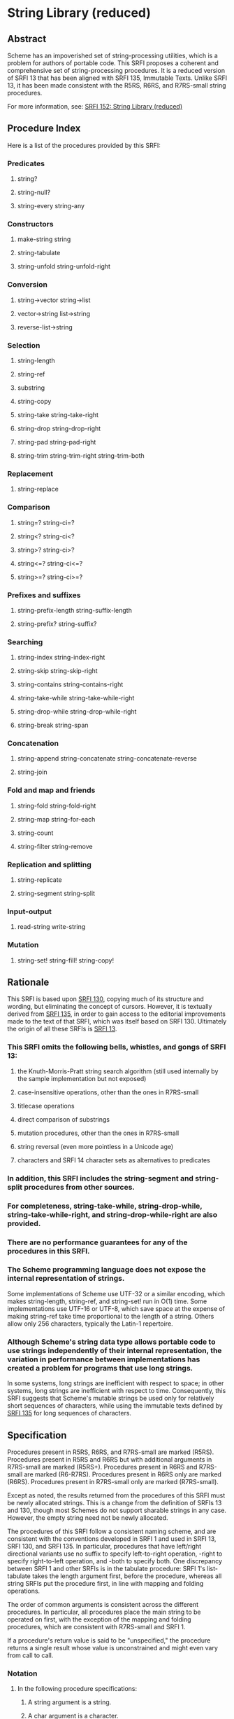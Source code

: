 * String Library (reduced)
** Abstract
Scheme has an impoverished set of string-processing utilities, which is a problem for authors of portable code. This SRFI proposes a coherent and comprehensive set of string-processing procedures. It is a reduced version of SRFI 13 that has been aligned with SRFI 135, Immutable Texts. Unlike SRFI 13, it has been made consistent with the R5RS, R6RS, and R7RS-small string procedures.

For more information, see: [[https://srfi.schemers.org/srfi-152/][SRFI 152: String Library (reduced)]]
** Procedure Index
Here is a list of the procedures provided by this SRFI:
*** Predicates
**** string?
**** string-null?
**** string-every string-any
*** Constructors
**** make-string string
**** string-tabulate
**** string-unfold string-unfold-right
*** Conversion
**** string->vector string->list
**** vector->string list->string
**** reverse-list->string
*** Selection
**** string-length
**** string-ref
**** substring
**** string-copy
**** string-take string-take-right
**** string-drop string-drop-right
**** string-pad string-pad-right
**** string-trim string-trim-right string-trim-both
*** Replacement
**** string-replace
*** Comparison
**** string=? string-ci=?
**** string<? string-ci<?
**** string>? string-ci>?
**** string<=? string-ci<=?
**** string>=? string-ci>=?
*** Prefixes and suffixes
**** string-prefix-length string-suffix-length
**** string-prefix? string-suffix?
*** Searching
**** string-index string-index-right
**** string-skip string-skip-right
**** string-contains string-contains-right
**** string-take-while string-take-while-right
**** string-drop-while string-drop-while-right
**** string-break string-span
*** Concatenation
**** string-append string-concatenate string-concatenate-reverse
**** string-join
*** Fold and map and friends
**** string-fold string-fold-right
**** string-map string-for-each
**** string-count
**** string-filter string-remove
*** Replication and splitting
**** string-replicate
**** string-segment string-split
*** Input-output
**** read-string write-string
*** Mutation
**** string-set! string-fill! string-copy!
** Rationale
This SRFI is based upon [[https://srfi.schemers.org/srfi-130/srfi-130.html][SRFI 130]], copying much of its structure and wording, but eliminating the concept of cursors. However, it is textually derived from [[https://srfi.schemers.org/srfi-135/srfi-135.html][SRFI 135]], in order to gain access to the editorial improvements made to the text of that SRFI, which was itself based on SRFI 130. Ultimately the origin of all these SRFIs is [[https://srfi.schemers.org/srfi-13/srfi-13.html][SRFI 13]].
*** This SRFI omits the following bells, whistles, and gongs of SRFI 13:
**** the Knuth-Morris-Pratt string search algorithm (still used internally by the sample implementation but not exposed)
**** case-insensitive operations, other than the ones in R7RS-small
**** titlecase operations
**** direct comparison of substrings
**** mutation procedures, other than the ones in R7RS-small
**** string reversal (even more pointless in a Unicode age)
**** characters and SRFI 14 character sets as alternatives to predicates
*** In addition, this SRFI includes the string-segment and string-split procedures from other sources.
*** For completeness, string-take-while, string-drop-while, string-take-while-right, and string-drop-while-right are also provided.
*** There are no performance guarantees for any of the procedures in this SRFI.
*** The Scheme programming language does not expose the internal representation of strings.
Some implementations of Scheme use UTF-32 or a similar encoding, which makes
string-length, string-ref, and string-set! run in O(1) time. Some implementations use UTF-16 or UTF-8, which save space at the expense of making string-ref take time
proportional to the length of a string. Others allow only 256 characters, typically the Latin-1 repertoire.
*** Although Scheme's string data type allows portable code to use strings independently of their internal representation, the variation in performance between implementations has created a problem for programs that use long strings.
In some systems, long strings are inefficient with respect to space; in other systems, long strings are inefficient with respect to time. Consequently, this SRFI suggests that Scheme's mutable strings be used only for relatively short sequences of characters, while using the immutable texts defined by [[https://srfi.schemers.org/srfi-135/srfi-135.html][SRFI 135]] for long sequences of characters.
** Specification
Procedures present in R5RS, R6RS, and R7RS-small are marked (R5RS). Procedures present in R5RS and R6RS but with additional arguments in R7RS-small are marked (R5RS+). Procedures present in R6RS and R7RS-small are marked (R6-R7RS). Procedures present in R6RS only are marked (R6RS). Procedures present in R7RS-small only are marked (R7RS-small).

Except as noted, the results returned from the procedures of this SRFI must be newly allocated strings. This is a change from the definition of SRFIs 13 and 130, though most Schemes do not support sharable strings in any case. However, the empty string need not be newly allocated.

The procedures of this SRFI follow a consistent naming scheme, and are consistent with the conventions developed in SRFI 1 and used in SRFI 13, SRFI 130, and SRFI 135. In particular, procedures that have left/right directional variants use no suffix to specify left-to-right operation, -right to specify right-to-left operation, and -both to specify both. One discrepancy between SRFI 1 and other SRFIs is in the tabulate procedure: SRFI 1's list-tabulate takes the length argument first, before the procedure, whereas all string SRFIs put the procedure first, in line with mapping and folding operations.

The order of common arguments is consistent across the different procedures. In particular, all procedures place the main string to be operated on first, with the exception of the mapping and folding procedures, which are consistent with R7RS-small and SRFI 1.

If a procedure's return value is said to be "unspecified," the procedure returns a single result whose value is unconstrained and might even vary from call to call.
*** Notation
**** In the following procedure specifications:
***** A string argument is a string.
***** A char argument is a character.
***** An idx argument is an exact non-negative integer specifying a valid character index into a string.
The valid character indexes of a string string of length n are the exact integers idx satisfying 0 <= idx < n.
***** A k argument or result is a position:
an exact non-negative integer that is either a valid character index for one of the string arguments or is the length of a string argument.
***** start and end arguments are positions specifying a half-open interval of indexes for a substring.
When omitted, start defaults to 0 and end to the length of the corresponding string argument. It is an error unless 0 <= start <= end <= (string-length string); the sample implementations detect that error and raise an exception.
***** A len or nchars argument is an exact non-negative integer specifying some number of characters, usually the length of a string.
***** A pred argument is a unary character predicate, taking a character as its one argument and returning a value that will be interpreted as true or false.
Unless noted otherwise, as with string-every and string-any, all predicates passed to procedures specified in this SRFI may be called in any order and any number of times. It is an error if pred has side effects or does not behave functionally (returning the same result whenever it is called with the same character); the sample implementation does not detect those errors.
***** An obj argument may be any value at all.
**** It is an error to pass values that violate the specification above.
Arguments given in square brackets are optional. Unless otherwise noted in the string describing the procedure, any prefix of these optional arguments may be supplied, from zero arguments to the full list. When a procedure returns multiple values, this is shown by listing the return values in square brackets as well. So, for example, the procedure with signature

halts? f [x init-store] → [boolean integer]

would take one (f), two (f, x) or three (f, x, init-store) input arguments, and return two values, a boolean and an integer.

An argument followed by "..." means zero or more elements. So the procedure with the signature

sum-squares x ...  → number

takes zero or more arguments (x ...), while the procedure with signature

spell-check doc dict[1] dict[2] ... → string-list

takes two required arguments (doc and dict[1]) and zero or more optional arguments (dict[2] ...).
*** Procedures
**** Predicates
string? obj → boolean (R5RS)
    Is obj a string?
string-null? string → boolean
    Is string the empty string?
string-every pred string [start end] → value
string-any   pred string [start end] → value

Checks to see if every/any character in string satisfies pred, proceeding from left (index start) to right (index end). These procedures are short-circuiting: if pred returns false, string-every does not call pred on subsequent characters; if pred returns true, string-any does not call pred on subsequent characters; Both procedures are "witness-generating":
***** If string-every is given an empty interval (with start = end), it returns #t.
***** If string-every returns true for a non-empty interval (with start < end), the returned true value is the one returned by the final call to the predicate on (string-ref (string-copy string) (- end 1)).
***** If string-any returns true, the returned true value is the one returned by the predicate.
***** Note:
The names of these procedures do not end with a question mark. This indicates a general value is returned instead of a simple boolean (#t or #f).
**** Constructors
***** make-string len char → string (R5RS)
Returns a string of the given length filled with the given character.
***** string char ... → string (R5RS)
Returns a string consisting of the given characters.
***** string-tabulate proc len → string
Proc is a procedure that accepts an exact integer as its argument and returns a character. Constructs a string of size len by calling proc on each value from 0 (inclusive) to len (exclusive) to produce the corresponding element of the string. The order in which proc is called on those indexes is not specified.
***** Rationale:
Although string-unfold is more general, string-tabulate is likely to run faster for the common special case it implements.
***** string-unfold stop? mapper successor seed [base make-final] → string
This is a fundamental constructor for strings.
****** successor
is used to generate a series of "seed" values from the initial seed:
seed, (successor seed), (successor^2 seed), (successor^3 seed), ...
****** stop?
tells us when to stop -- when it returns true when applied to one of these seed values.
****** mapper
maps each seed value to the corresponding character(s) in the result string, which are assembled into that string in left-to-right order. It is an error for mapper to return anything other than a character or string.
****** base
is the optional initial/leftmost portion of the constructed string, which defaults to the empty string "". It is an error if base is anything other than a character or string.
****** make-final
is applied to the terminal seed value (on which stop? returns true) to produce the final/rightmost portion of the constructed string. It defaults to (lambda (x) ""). It is an error for make-final to return anything other than a character or string.
****** string-unfold is a fairly powerful string constructor.
You can use it to convert a list to a string, read a port into a string, reverse a string, copy a string, and so forth.
****** Examples:
#+BEGIN_SRC scheme
(port->string p) = (string-unfold eof-object?
                           values
                           (lambda (x) (read-char p))
                           (read-char p))

(list->string lis) = (string-unfold null? car cdr lis)

(string-tabulate f size) = (string-unfold (lambda (i) (= i size)) f add1 0)
#+END_SRC
****** To map f over a list lis, producing a string:
#+BEGIN_SRC scheme
(string-unfold null? (compose f car) cdr lis)
#+END_SRC

Interested functional programmers may enjoy noting that string-fold-right and string-unfold are in some sense inverses. That is, given operations knull?, kar, kdr, and kons, and a value knil satisfying

#+BEGIN_SRC scheme
(kons (kar x) (kdr x)) = x  and  (knull? knil) = #t
#+END_SRC

then

#+BEGIN_SRC scheme
(string-fold-right kons knil (string-unfold knull? kar kdr x)) = x
#+END_SRC

and

#+BEGIN_SRC scheme
(string-unfold knull? kar kdr (string-fold-right kons knil string)) = string.
#+END_SRC

This combinator pattern is sometimes called an "anamorphism."
****** Note:
Implementations should not allow the size of strings created by string-unfold to be limited by limits on stack size.
***** string-unfold-right stop? mapper successor seed [base make-final] → string
This is a fundamental constructor for strings. It is the same as string-unfold except the results of mapper are assembled into the string in right-to-left order, base is the optional rightmost portion of the constructed string, and make-final produces the leftmost portion of the constructed string. If mapper returns a string, the string is prepended to the constructed string (without reversal).

#+BEGIN_SRC scheme
(string-unfold-right (lambda (n) (< n (char->integer #\A)))
                   (lambda (n) (char-downcase (integer->char n)))
                   (lambda (n) (- n 1))
                   (char->integer #\Z)
                   #\space
                   (lambda (n) " The English alphabet: "))
    => " The English alphabet: abcdefghijklmnopqrstuvwxyz "

(string-unfold-right null?
                     (lambda (x) (string  #\[ (car x) #\]))
                     cdr
                     '(#\a #\b #\c))
   => "[c][b][a]"
#+END_SRC
**** Conversion
***** string->vector string [start end] → char-vector (R7RS-small)
***** string->list   string [start end] → char-list (R5RS+)
These procedures return a newly allocated (unless empty) vector or list of the characters that make up the given substring.
***** vector->string char-vector [start end] → string (R7RS-small)
***** list->string   char-list → string (R5RS)
These procedures return a string containing the characters of the given (sub)vector or list. The behavior of the string will not be affected by subsequent mutation of the given vector or list.
***** reverse-list->string char-list → string
Semantically equivalent to (compose list->string reverse):

#+BEGIN_SRC scheme
(reverse-list->string '(#\a #\B #\c)) → "cBa"
#+END_SRC

This is a common idiom in the epilogue of string-processing loops that accumulate their result using a list in reverse order. (See also string-concatenate-reverse for the "chunked" variant.)
**** Selection
***** string-length string → len (R5RS)
Returns the number of characters within the given string.
***** string-ref string idx → char (R5RS)
Returns character string[idx], using 0-origin indexing.
***** substring    string start end → string (R5RS)
***** string-copy  string [start end] → string (R5RS+)
These procedures return a string containing the characters of string beginning with index start (inclusive) and ending with index end (exclusive). The only difference is that substring requires all three arguments, whereas string-copy requires only one.
***** string-take       string nchars → string
***** string-drop       string nchars → string
***** string-take-right string nchars → string
***** string-drop-right string nchars → string
string-take returns a string containing the first nchars of string; string-drop returns a string containing all but the first nchars of string. string-take-right returns a string containing the last nchars of string; string-drop-right returns a string containing all but the last nchars of string.

#+BEGIN_SRC scheme
(string-take "Pete Szilagyi" 6) => "Pete S"
(string-drop "Pete Szilagyi" 6) => "zilagyi"

(string-take-right "Beta rules" 5) => "rules"
(string-drop-right "Beta rules" 5) => "Beta "
#+END_SRC

It is an error to take or drop more characters than are in the string:

#+BEGIN_SRC scheme
(string-take "foo" 37) => error
#+END_SRC
***** string-pad       string len [char start end] → string
***** string-pad-right string len [char start end] → string
Returns a string of length len comprised of the characters drawn from the given subrange of string, padded on the left (right) by as many occurrences of the character char as needed. If string has more than len chars, it is truncated on the left (right) to length len. char defaults to #\space.

#+BEGIN_SRC scheme
(string-pad     "325" 5) => "  325"
(string-pad   "71325" 5) => "71325"
(string-pad "8871325" 5) => "71325"
#+END_SRC
***** string-trim       string [pred start end] → string
***** string-trim-right string [pred start end] → string
***** string-trim-both  string [pred start end] → string
Returns a string obtained from the given subrange of string by skipping over all characters on the left side / on the right side / on both sides that satisfy the second argument pred: pred defaults to char-whitespace?.

#+BEGIN_SRC scheme
(string-trim-both "  The outlook wasn't brilliant,  \n\r")
    => "The outlook wasn't brilliant,"
#+END_SRC
**** Replacement
***** string-replace string1 string2 start1 end1 [start2 end2] → string
Returns

#+BEGIN_SRC scheme
(string-append (substring string1 0 start1)
                (substring string2 start2 end2)
                (substring string1 end1 (string-length string1)))
#+END_SRC

That is, the segment of characters in string1 from start1 to end1 is replaced by the segment of characters in string2 from start2 to end2. If start1=end1, this simply splices the characters drawn from string2 into string1 at that position.
****** Examples:
#+BEGIN_SRC scheme
(string-replace "The TCL programmer endured daily ridicule."
                 "another miserable perl drone" 4 7 8 22)
    => "The miserable perl programmer endured daily ridicule."

(string-replace "It's easy to code it up in Scheme." "lots of fun" 5 9)
    => "It's lots of fun to code it up in Scheme."

(define (string-insert s i t) (string-replace s t i i))

(string-insert "It's easy to code it up in Scheme." 5 "really ")
    => "It's really easy to code it up in Scheme."

(define (string-set s i c) (string-replace s (string c) i (+ i 1)))

(string-set "String-ref runs in O(n) time." 21 #\1)
    => "String-ref runs in O(1) time."
#+END_SRC
**** Comparison
***** string=? string1 string2 string3 ... → boolean (R5RS)
Returns #t if all the strings have the same length and contain exactly the same characters in the same positions; otherwise returns #f.
***** string<?  string1 string2 string3 ... → boolean (R5RS)
***** string>?  string1 string2 string3 ... → boolean (R5RS)
***** string<=? string1 string2 string3 ... → boolean (R5RS)
***** string>=? string1 string2 string3 ... → boolean (R5RS)
These procedures return #t if their arguments are (respectively): monotonically increasing, monotonically decreasing, monotonically non-decreasing, or monotonically non-increasing.

These comparison predicates are required to be transitive.

These procedures compare strings in an implementation-defined way. One approach is to make them the lexicographic extensions to strings of the corresponding orderings on characters. In that case, string<? would be the lexicographic ordering on strings induced by the ordering char<? on characters, and if two strings differ in length but are the same up to the length of the shorter string, the shorter string would be considered to be lexicographically less than the longer string. However, implementations are also allowed to use more sophisticated locale-specific orderings.

In all cases, a pair of strings must satisfy exactly one of string<?, string=?, and string>?, must satisfy string<=? if and only if they do not satisfy string>?, and must satisfy string>=? if and only if they do not satisfy string<?.
***** string-ci=? string1 string2 string3 ... → boolean (R5RS)
Returns #t if, after calling string-foldcase on each of the arguments, all of the case-folded strings would have the same length and contain the same characters in the same positions; otherwise returns #f.
***** string-ci<?  string1 string2 string3 ... → boolean (R5RS)
***** string-ci>?  string1 string2 string3 ... → boolean (R5RS)
***** string-ci<=? string1 string2 string3 ... → boolean (R5RS)
***** string-ci>=? string1 string2 string3 ... → boolean (R5RS)
These procedures behave as though they had called string-foldcase on their arguments before applying the corresponding procedures without "-ci".
**** Prefixes and suffixes
***** string-prefix-length string1 string2 [start1 end1 start2 end2] → integer
***** string-suffix-length string1 string2 [start1 end1 start2 end2] → integer
Return the length of the longest common prefix/suffix of string1 and string2. For prefixes, this is equivalent to their "mismatch index" (relative to the start indexes).

The optional start/end indexes restrict the comparison to the indicated substrings of string1 and string2.
***** string-prefix? string1 string2 [start1 end1 start2 end2] → boolean
***** string-suffix? string1 string2 [start1 end1 start2 end2] → boolean
Is string1 a prefix/suffix of string2?

The optional start/end indexes restrict the comparison to the indicated substrings of string1 and string2.
**** Searching
***** string-index       string pred [start end] → idx-or-false
***** string-index-right string pred [start end] → idx-or-false
***** string-skip        string pred [start end] → idx-or-false
***** string-skip-right  string pred [start end] → idx-or-false
string-index searches through the given substring from the left, returning the index of the leftmost character satisfying the predicate pred. string-index-right searches from the right, returning the index of the rightmost character satisfying the predicate pred. If no match is found, these procedures return #f.

The start and end arguments specify the beginning and end of the search; the valid indexes relevant to the search include start but exclude end. Beware of "fencepost" errors: when searching right-to-left, the first index considered is (- end 1), whereas when searching left-to-right, the first index considered is start. That is, the start/end indexes describe the same half-open interval [start,end) in these procedures that they do in all other procedures specified by this SRFI.

The skip functions are similar, but use the complement of the criterion: they search for the first char that doesn't satisfy pred. To skip over initial whitespace, for example, say

#+BEGIN_SRC scheme
(substring string
            (or (string-skip string char-whitespace?)
                (string-length string))
            (string-length string))
#+END_SRC
***** string-contains       string1 string2 [start1 end1 start2 end2] → idx-or-false
***** string-contains-right string1 string2 [start1 end1 start2 end2] → idx-or-false
Does the substring of string1 specified by start1 and end1 contain the sequence of characters given by the substring of string2 specified by start2 and end2?

Returns #f if there is no match. If start2 = end2, string-contains returns start1 but string-contains-right returns end1. Otherwise returns the index in string1 for the first character of the first/last match; that index lies within the half-open interval [start1,end1), and the match lies entirely within the [start1,end1) range of string1.

(string-contains "eek -- what a geek." "ee" 12 18) ; Searches "a geek"
    => 15
***** Note:
The names of these procedures do not end with a question mark. This indicates a useful value is returned when there is a match.
***** string-take-while        string pred [start end] → string
***** string-take-while-right  string pred [start end] → string
Returns the longest initial prefix/suffix of the substring of string specified by start and end whose elements all satisfy the predicate pred. (Not SRFI 13 procedures.)
***** string-drop-while        string pred [start end] → string
***** string-drop-while-right  string pred [start end] → string
Drops the longest initial prefix/suffix of the substring of string specified by start and end whose elements all satisfy the predicate pred, and returns the rest of the string.

These are the same as string-trim and string-trim-right, but with a different order of arguments. (Not SRFI 13 procedures.)
***** string-span   string pred [start end] → [string string]
***** string-break  string pred [start end] → [string string]
String-span splits the substring of string specified by start and end into the longest initial prefix whose elements all satisfy pred, and the remaining tail. String-break inverts the sense of the predicate: the tail commences with the first element of the input string that satisfies the predicate. (Not SRFI 13 procedures.)

In other words: span finds the initial span of elements satisfying pred, and break breaks the string at the first element satisfying pred.

String-span is equivalent to

#+BEGIN_SRC scheme
(values (string-take-while pred string)
        (string-drop-while pred string))
#+END_SRC
**** Concatenation
***** string-append string ... → string (R5RS)
Returns a string whose sequence of characters is the concatenation of the sequences of characters in the given arguments.
***** string-concatenate string-list → string
Concatenates the elements of string-list together into a single string.
****** Rationale:
Some implementations of Scheme limit the number of arguments that may be passed to an n-ary procedure, so the (apply string-append string-list) idiom, which is otherwise equivalent to using this procedure, is not as portable.
***** string-concatenate-reverse string-list [final-string end] → string
With no optional arguments, calling this procedure is equivalent to

#+BEGIN_SRC scheme
(string-concatenate (reverse string-list))
#+END_SRC

If the optional argument final-string is specified, it is effectively consed onto the beginning of string-list before performing the list-reverse and string-concatenate operations.

If the optional argument end is given, only the characters up to but not including end in final-string are added to the result, thus producing

#+BEGIN_SRC scheme
(string-concatenate
  (reverse (cons (substring final-string 0 end)
                 string-list)))
#+END_SRC
****** For example:
#+BEGIN_SRC scheme
(string-concatenate-reverse '(" must be" "Hello, I") " going.XXXX" 7)
  => "Hello, I must be going."
#+END_SRC
****** Rationale:
This procedure is useful when constructing procedures that accumulate character data into lists of string buffers, and wish to convert the accumulated data into a single string when done. The optional end argument accommodates that use case by allowing the final buffer to be only partially full without having to copy it a second time, as string-take would require.
****** Note
that reversing a string simply reverses the sequence of code points it contains. Caution should be taken if a grapheme cluster is divided between two string arguments.
***** string-join string-list [delimiter grammar] → string
This procedure is a simple unparser; it pastes strings together using the delimiter string.

string-list is a list of strings. delimiter is a string. The grammar argument is a symbol that determines how the delimiter is used, and defaults to 'infix.
****** It is an error for grammar to be any symbol other than these four:
******* 'infix
means an infix or separator grammar: insert the delimiter between list elements. An empty list will produce an empty string.
******* 'strict-infix
means the same as 'infix if the string-list is non-empty, but will signal an error if given an empty list. (This avoids an ambiguity shown in the examples below.)
******* 'suffix
means a suffix or terminator grammar: insert the delimiter after every list element.
******* 'prefix
means a prefix grammar: insert the delimiter before every list element.
****** The delimiter is the string used to delimit elements;
it defaults to a single space " ".
****** Examples
#+BEGIN_SRC scheme
(string-join '("foo" "bar" "baz"))
         => "foo bar baz"
(string-join '("foo" "bar" "baz") "")
         => "foobarbaz"
(string-join '("foo" "bar" "baz") ":")
         => "foo:bar:baz"
(string-join '("foo" "bar" "baz") ":" 'suffix)
         => "foo:bar:baz:"

;; Infix grammar is ambiguous wrt empty list vs. empty string:
(string-join '()   ":") => ""
(string-join '("") ":") => ""

;; Suffix and prefix grammars are not:
(string-join '()   ":" 'suffix)) => ""
(string-join '("") ":" 'suffix)) => ":"
#+END_SRC
**** Fold and map and friends
***** string-fold       kons knil string [start end] → value
***** string-fold-right kons knil string [start end] → value
These are the fundamental iterators for strings.
****** The string-fold procedure maps the kons procedure across the given string from left to right:
#+BEGIN_SRC scheme
(... (kons string[2] (kons string[1] (kons string[0] knil))))
#+END_SRC
****** In other words, string-fold obeys the (tail) recursion
#+BEGIN_SRC scheme
  (string-fold kons knil string start end)
= (string-fold kons (kons string[start] knil) start+1 end)
#+END_SRC
****** The string-fold-right procedure maps kons across the given string from right to left:
#+BEGIN_SRC scheme
(kons string[0]
      (... (kons string[end-3]
                 (kons string[end-2]
                       (kons string[end-1]
                             knil)))))
#+END_SRC
******* obeying the (tail) recursion
#+BEGIN_SRC scheme
  (string-fold-right kons knil string start end)
= (string-fold-right kons (kons string[end-1] knil) start end-1)
#+END_SRC
****** Examples:
#+BEGIN_SRC scheme
;;; Convert a string to a list of chars.
(string-fold-right cons '() string)

;;; Count the number of lower-case characters in a string.
(string-fold (lambda (c count)
                (if (char-lower-case? c)
                    (+ count 1)
                    count))
              0
              string)
#+END_SRC
****** The string-fold-right combinator is sometimes called a "catamorphism."
***** string-map proc string1 string2 ... → string (R7RS-small)
It is an error if proc does not accept as many arguments as the number of string arguments passed to string-map, does not accept characters as arguments, or returns a value that is not a character or string.

The string-map procedure applies proc element-wise to the characters of the string arguments, converts each value returned by proc to a string, and returns the concatenation of those strings. If more than one string argument is given and not all have the same length, then string-map terminates when the shortest string argument runs out. The dynamic order in which proc is called on the characters of the string arguments is unspecified, as is the dynamic order in which the coercions are performed. If any strings returned by proc are mutated after they have been returned and before the call to string-map has returned, then string-map returns a string with unspecified contents; the string-map procedure itself does not mutate those strings.
****** Example:
#+BEGIN_SRC scheme
(string-map (lambda (c0 c1 c2)
               (case c0
                ((#\1) c1)
                ((#\2) (string c2))
                ((#\-) (string #\- c1))))
             "1222-1111-2222"
             "Hi There!"
             "Dear John")
     => "Hear-here!"
#+END_SRC
***** string-for-each proc string1 string2 ... → unspecified (R7RS-small)
It is an error if proc does not accept as many arguments as the number of string arguments passed to string-map or does not accept characters as arguments.

The string-for-each procedure applies proc element-wise to the characters of the string arguments, going from left to right. If more than one string argument is given and not all have the same length, then string-for-each terminates when the shortest string argument runs out.
***** string-count string pred [start end] → integer
Returns a count of the number of characters in the specified substring of string that satisfy the given predicate.
***** string-filter pred string [start end] → string
***** string-remove pred string [start end] → string
Filter the given substring of string, retaining only those characters that satisfy / do not satisfy pred.

Compatibility note: In SRFI 13, string-remove is called string-delete. This is inconsistent with SRFI 1 and other SRFIs.
**** Replication and splitting
***** string-replicate string from to [start end] → string
This is an "extended substring" procedure that implements replicated copying of a substring.
****** string is a string;
****** start and end are optional arguments that specify a substring of string, defaulting to 0 and the length of string.
This substring is conceptually replicated both up and down the index space, in both the positive and negative directions.
******* For example,
if string is "abcdefg", start is 3, and end is 6, then we have the conceptual bidirectionally-infinite string

#+BEGIN_EXAMPLE
...  d  e  f  d  e  f  d  e  f  d  e  f  d  e  f  d  e  f  d ...
    -9 -8 -7 -6 -5 -4 -3 -2 -1  0 +1 +2 +3 +4 +5 +6 +7 +8 +9
#+END_EXAMPLE
****** string-replicate returns the substring of this string beginning at index from, and ending at to.
It is an error if from is greater than to.
******* You can use string-replicate to perform a variety of tasks:
******* To rotate a string left: (string-replicate "abcdef" 2 8) => "cdefab"
******* To rotate a string right: (string-replicate "abcdef" -2 4) => "efabcd"
******* To replicate a string: (string-replicate "abc" 0 7) => "abcabca"
****** Note that
******* The from/to arguments give a half-open range containing the characters from index from up to, but not including, index to.
******* The from/to indexes are not expressed in the index space of string. They refer instead to the replicated index space of the substring defined by string, start, and end.
****** It is an error if start=end, unless from=to, which is allowed as a special case.
****** Compatibility note:
In SRFI 13, this procedure is called xsubstring.
***** string-segment string k → list
Returns a list of strings representing the consecutive substrings of length k. The last string may be shorter than k. (Not a SRFI 13 procedure.)
***** string-split string delimiter [grammar limit start end] → list
Returns a list of strings representing the words contained in the substring of string from start (inclusive) to end (exclusive). The delimiter is a string to be used as the word separator. This will often be a single character, but multiple characters are allowed for use cases such as splitting on "\r\n". The returned list will have one more item than the number of non-overlapping occurrences of the delimiter in the string. If delimiter is an empty string, then the returned list contains a list of strings, each of which contains a single character. (Not a SRFI 13 procedure; replaces string-tokenize).

The grammar is a symbol with the same meaning as in the string-join procedure. If it is infix, which is the default, processing is done as described above, except an empty string produces the empty list; if grammar is strict-infix, then an empty string signals an error. The values prefix and suffix cause a leading/trailing empty string in the result to be suppressed.

If limit is a non-negative exact integer, at most that many splits occur, and the remainder of string is returned as the final element of the list (so the result will have at most limit+1 elements). If limit is not specified or is #f, then as many splits as possible are made. It is an error if limit is any other value.

To split on a regular expression, use SRFI 115's regexp-split procedure.
**** Input-output
***** read-string k [port] → string (R7RS-small)
Reads the next k characters, or as many as are available before the end of file, from the textual input port into a newly allocated string in left-to-right order and returns the string. If no characters are available before the end of file, an end-of-file object is returned. The default port is the value of (current-input-port).
***** write-string string [port start end]→ unspecified (R7RS-small)
Writes the characters of string from index start to index end onto textual output port port. The default port is the value of (current-output-port).
**** Mutation
***** string-set! string k char → unspecified (R5RS)
The string-set! procedure stores char in element k of string.
***** string-fill! string fill [start end] → unspecified (R5RS+)
The string-fill! procedure stores fill in elements start through end of string.
***** string-copy! to at from [start end] → unspecified (R7RS-small)
Copies the characters of string from between start and end to string to, starting at at. The order in which characters are copied is unspecified, except that if the source and destination overlap, copying takes place as if the source is first copied into a temporary string and then into the destination. This can be achieved without allocating storage by making sure to copy in the correct direction in such circumstances.
** Sample implementation
The [[https://srfi.schemers.org/srfi-152/srfi-152.tgz][sample implementations]] of this SRFI are in the SRFI repository. The main implementation is portable but inefficient; since efficiency is not a design goal (use texts for that!), it should be satisfactory.

There are two modules for Chicken. One works on Chicken's native 8-bit strings; the other leverages the utf8 egg to provide a UTF-8 facade over those same strings. This means that there is no reliable way to tell by inspection whether a string is 8-bit or UTF-8, and one must take precautions to avoid mixing them.

The Chicken modules srfi-13 utf8 utf8-srfi-13 utf8-case-map shouldn't be imported together into the same module or program with either srfi-152 or utf8-srfi-152, as they are inherently incompatible. However, it is possible to import utf8-srfi-152 and then cherry-pick non-conflicting identifiers from utf8 with (import (only utf8 read-char write-char print ...)). There is no problem with the utf8-srfi-14 and unicode-char-sets modules.

When importing any of the scheme chicken data-structures extras modules along with utf8-srfi-152, be sure to do it as follows to avoid conflicts:

#+BEGIN_SRC scheme
(import (except scheme
    make-string string string-length string-ref string-set! substring
    string->list list->string string-fill!))
(import (except chicken
    reverse-list->string))
(import (except data-structures
    string-split substring-index))
(import (except extras
    read-string write-string))
#+END_SRC

When using the srfi-152 module instead, import the scheme module as follows:

#+BEGIN_SRC scheme
(import (except scheme
  string->list string-fill!))
#+END_SRC

The other modules, if imported, must be restricted in the same way as shown above.

The R7RS library assumes the presence of all R7RS-small procedures and does not require excluding any of them, as this SRFI is inherently compatible with R7RS-small.
** Author
John Cowan, ported to Chicken 5 and packaged by Sergey Goldgaber.
** Acknowledgements
I acknowledge the participants in the SRFI 152 mailing list, and everyone acknowledged in SRFI 135 (which acknowledges everyone acknowledged in SRFI 130 (which acknowledges everyone acknowledged in SRFI 13)). Particularly important are Olin Shivers, the author of SRFI 13, and Will Clinger, the author of SRFI 135.

As Olin said, we should not assume any of those individuals endorse this SRFI.
** Copyright
Copyright (C) John Cowan (2017).

Permission is hereby granted, free of charge, to any person obtaining a copy of this software and associated documentation files (the "Software"), to deal in the Software without restriction, including without limitation the rights to use, copy, modify, merge, publish, distribute, sublicense, and/or sell copies of the Software, and to permit persons to whom the Software is furnished to do so, subject to the following conditions:

The above copyright notice and this permission notice shall be included in all copies or substantial portions of the Software.

THE SOFTWARE IS PROVIDED "AS IS", WITHOUT WARRANTY OF ANY KIND, EXPRESS OR IMPLIED, INCLUDING BUT NOT LIMITED TO THE WARRANTIES OF MERCHANTABILITY, FITNESS FOR A PARTICULAR PURPOSE AND NONINFRINGEMENT. IN NO EVENT SHALL THE AUTHORS OR COPYRIGHT HOLDERS BE LIABLE FOR ANY CLAIM, DAMAGES OR OTHER LIABILITY, WHETHER IN AN ACTION OF CONTRACT, TORT OR OTHERWISE, ARISING FROM, OUT OF OR IN CONNECTION WITH THE SOFTWARE OR THE USE OR OTHER DEALINGS IN THE SOFTWARE.
** Version history
*** [[https://github.com/diamond-lizard/srfi-152/releases/tag/0.1][0.1]] - Packaged for Chicken Scheme 5.2.0
